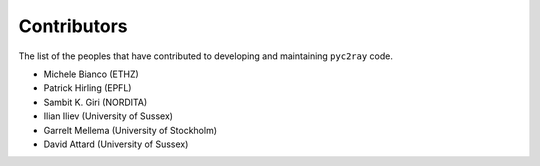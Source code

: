 Contributors
============

The list of the peoples that have contributed to developing and maintaining ``pyc2ray`` code. 

- Michele Bianco (ETHZ)
- Patrick Hirling (EPFL)
- Sambit K. Giri (NORDITA)
- Ilian Iliev (University of Sussex)
- Garrelt Mellema (University of Stockholm)
- David Attard (University of Sussex)
